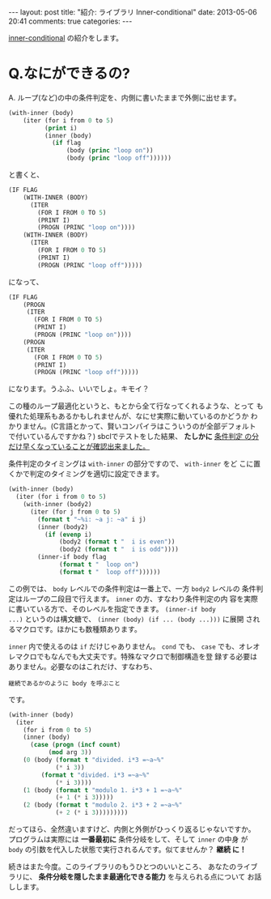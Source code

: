 #+begin_HTML
---
layout: post
title: "紹介: ライブラリ Inner-conditional"
date: 2013-05-06 20:41
comments: true
categories: 
---
#+end_HTML
# Local Variables:
# octopress-export-org-to-md : post 
# End:

[[https://github.com/guicho271828/inner-conditional][inner-conditional]] の紹介をします。

* Q.なにができるの?

A. ループ(など)の中の条件判定を、内側に書いたままで外側に出せます。

#+HTML: <!-- more -->

#+BEGIN_SRC cl
(with-inner (body)
    (iter (for i from 0 to 5)
          (print i)
          (inner (body)
            (if flag
                (body (princ "loop on"))
                (body (princ "loop off"))))))
#+END_SRC

と書くと、

#+BEGIN_SRC cl
(IF FLAG
    (WITH-INNER (BODY)
      (ITER
        (FOR I FROM 0 TO 5)
        (PRINT I)
        (PROGN (PRINC "loop on"))))
    (WITH-INNER (BODY)
      (ITER
        (FOR I FROM 0 TO 5)
        (PRINT I)
        (PROGN (PRINC "loop off")))))

#+END_SRC

になって、

#+BEGIN_SRC cl
(IF FLAG
    (PROGN
     (ITER
       (FOR I FROM 0 TO 5)
       (PRINT I)
       (PROGN (PRINC "loop on"))))
    (PROGN
     (ITER
       (FOR I FROM 0 TO 5)
       (PRINT I)
       (PROGN (PRINC "loop off")))))

#+END_SRC

になります。うふふ、いいでしょ。キモイ？

この種のループ最適化というと、もとから全て行なってくれるような、とって
も優れた処理系もあるかもしれませんが、なにせ実際に動いているのかどうか
わかりません。(C言語とかって、賢いコンパイラはこういうのが全部デフォルト
で付いているんですかね？) sbclでテストをした結果、 *たしかに* [[https://github.com/guicho271828/inner-conditional/blob/master/opt-results.org][条件判定
の分だけ早くなっていることが確認出来ました。]]

条件判定のタイミングは =with-inner= の部分ですので、 =with-inner= をど
こに置くかで判定のタイミングを適切に設定できます。

#+BEGIN_SRC cl
(with-inner (body)
  (iter (for i from 0 to 5)
	(with-inner (body2)
	  (iter (for j from 0 to 5)
		(format t "~%i: ~a j: ~a" i j)
		(inner (body2)
		  (if (evenp i)
		      (body2 (format t "  i is even"))
		      (body2 (format t "  i is odd"))))
		(inner-if body flag
			  (format t "  loop on")
			  (format t "  loop off"))))))
#+END_SRC

この例では、 =body= レベルでの条件判定は一番上で、一方 =body2= レベルの
条件判定はループの二段目で行えます。 =inner= の方、すなわり条件判定の内
容を実際に書いている方で、そのレベルを指定できます。 =(inner-if body
...)= というのは構文糖で、 =(inner (body) (if ... (body ...)))= に展開
されるマクロです。ほかにも数種類あります。

# こういった *見た目の最適化* は、 =lambda= があれば簡単にできる(ような
# きがする)んですけれど、それでは遅いんですよね。せっかくネイティブコン
# パイラが付いている言語なのに、手軽に速くできないとは何事か。

=inner= 内で使えるのは =if= だけじゃありません。 =cond= でも、 =case=
でも、オレオレマクロでもなんでも大丈夫です。特殊なマクロで制御構造を登
録する必要はありません。必要なのはこれだけ、すなわち、

: 継続であるかのように body を呼ぶこと

です。

#+BEGIN_SRC cl
(with-inner (body)
  (iter
    (for i from 0 to 5)
    (inner (body)
      (case (progn (incf count)
		   (mod arg 3))
	(0 (body (format t "divided. i*3 =~a~%"
			 (* i 3))
		 (format t "divided. i*3 =~a~%"
			 (* i 3))))
	(1 (body (format t "modulo 1. i*3 + 1 =~a~%"
			 (+ 1 (* i 3)))))
	(2 (body (format t "modulo 2. i*3 + 2 =~a~%"
			 (+ 2 (* i 3)))))))))
#+END_SRC

だってほら、全然違いますけど、内側と外側がひっくり返るじゃないですか。
プログラムは実際には *一番最初に* 条件分岐をして、そして =inner= の中身
が =body= の引数を代入した状態で実行されるんです。似てませんか？ *継続
に！*

続きはまた今度。このライブラリのもうひとつのいいところ、 あなたのライブ
ラリに、 *条件分岐を隠したまま最適化できる能力* を与えられる点について
お話しします。

